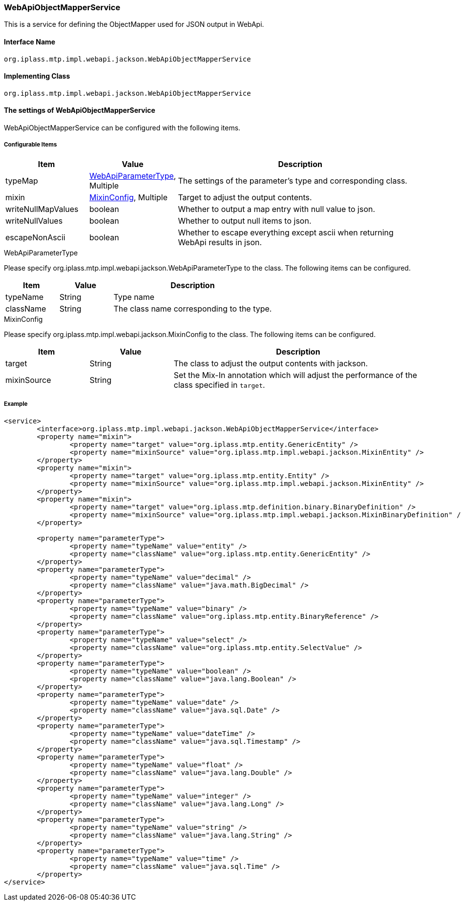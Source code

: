 [[WebApiObjectMapperService]]
=== WebApiObjectMapperService
This is a service for defining the ObjectMapper used for JSON output in WebApi.

==== Interface Name
----
org.iplass.mtp.impl.webapi.jackson.WebApiObjectMapperService
----

==== Implementing Class
----
org.iplass.mtp.impl.webapi.jackson.WebApiObjectMapperService
----

==== The settings of WebApiObjectMapperService
WebApiObjectMapperService can be configured with the following items.

===== Configurable Items
[cols="1,1,3", options="header"]
|===
| Item | Value | Description
| typeMap | <<WebApiParameterType>>, Multiple | The settings of the parameter's type and corresponding class.
| mixin | <<MixinConfig>>, Multiple | Target to adjust the output contents.
| writeNullMapValues | boolean | Whether to output a map entry with null value to json.
| writeNullValues | boolean | Whether to output null items to json.
| escapeNonAscii | boolean | Whether to escape everything except ascii when returning WebApi results in json.
|===

[[WebApiParameterType]]
.WebApiParameterType
Please specify org.iplass.mtp.impl.webapi.jackson.WebApiParameterType to the class.
The following items can be configured.

[cols="1,1,3", options="header"]
|===
| Item | Value | Description
| typeName | String | Type name
| className | String | The class name corresponding to the type.
|===

[[MixinConfig]]
.MixinConfig
Please specify org.iplass.mtp.impl.webapi.jackson.MixinConfig to the class.
The following items can be configured.

[cols="1,1,3", options="header"]
|===
| Item | Value | Description
| target | String | The class to adjust the output contents with jackson.
| mixinSource | String | Set the Mix-In annotation which will adjust the performance of the class specified in `target`.
|===

===== Example
[source,xml]
----
<service>
	<interface>org.iplass.mtp.impl.webapi.jackson.WebApiObjectMapperService</interface>
	<property name="mixin">
		<property name="target" value="org.iplass.mtp.entity.GenericEntity" />
		<property name="mixinSource" value="org.iplass.mtp.impl.webapi.jackson.MixinEntity" />
	</property>
	<property name="mixin">
		<property name="target" value="org.iplass.mtp.entity.Entity" />
		<property name="mixinSource" value="org.iplass.mtp.impl.webapi.jackson.MixinEntity" />
	</property>
	<property name="mixin">
		<property name="target" value="org.iplass.mtp.definition.binary.BinaryDefinition" />
		<property name="mixinSource" value="org.iplass.mtp.impl.webapi.jackson.MixinBinaryDefinition" />
	</property>

	<property name="parameterType">
		<property name="typeName" value="entity" />
		<property name="className" value="org.iplass.mtp.entity.GenericEntity" />
	</property>
	<property name="parameterType">
		<property name="typeName" value="decimal" />
		<property name="className" value="java.math.BigDecimal" />
	</property>
	<property name="parameterType">
		<property name="typeName" value="binary" />
		<property name="className" value="org.iplass.mtp.entity.BinaryReference" />
	</property>
	<property name="parameterType">
		<property name="typeName" value="select" />
		<property name="className" value="org.iplass.mtp.entity.SelectValue" />
	</property>
	<property name="parameterType">
		<property name="typeName" value="boolean" />
		<property name="className" value="java.lang.Boolean" />
	</property>
	<property name="parameterType">
		<property name="typeName" value="date" />
		<property name="className" value="java.sql.Date" />
	</property>
	<property name="parameterType">
		<property name="typeName" value="dateTime" />
		<property name="className" value="java.sql.Timestamp" />
	</property>
	<property name="parameterType">
		<property name="typeName" value="float" />
		<property name="className" value="java.lang.Double" />
	</property>
	<property name="parameterType">
		<property name="typeName" value="integer" />
		<property name="className" value="java.lang.Long" />
	</property>
	<property name="parameterType">
		<property name="typeName" value="string" />
		<property name="className" value="java.lang.String" />
	</property>
	<property name="parameterType">
		<property name="typeName" value="time" />
		<property name="className" value="java.sql.Time" />
	</property>
</service>
----
